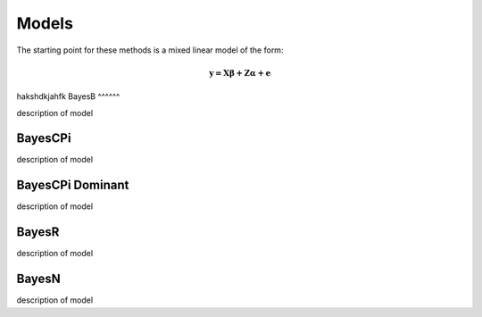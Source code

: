 Models
======

The starting point for these methods is a mixed linear model of the form:

.. math::

  \boldsymbol{y=X\beta+Z\alpha+e}


hakshdkjahfk
BayesB
^^^^^^

description of model

BayesCPi
^^^^^^^^

description of model

BayesCPi Dominant
^^^^^^^^^^^^^^^^^

description of model

BayesR
^^^^^^

description of model

BayesN
^^^^^^

description of model
